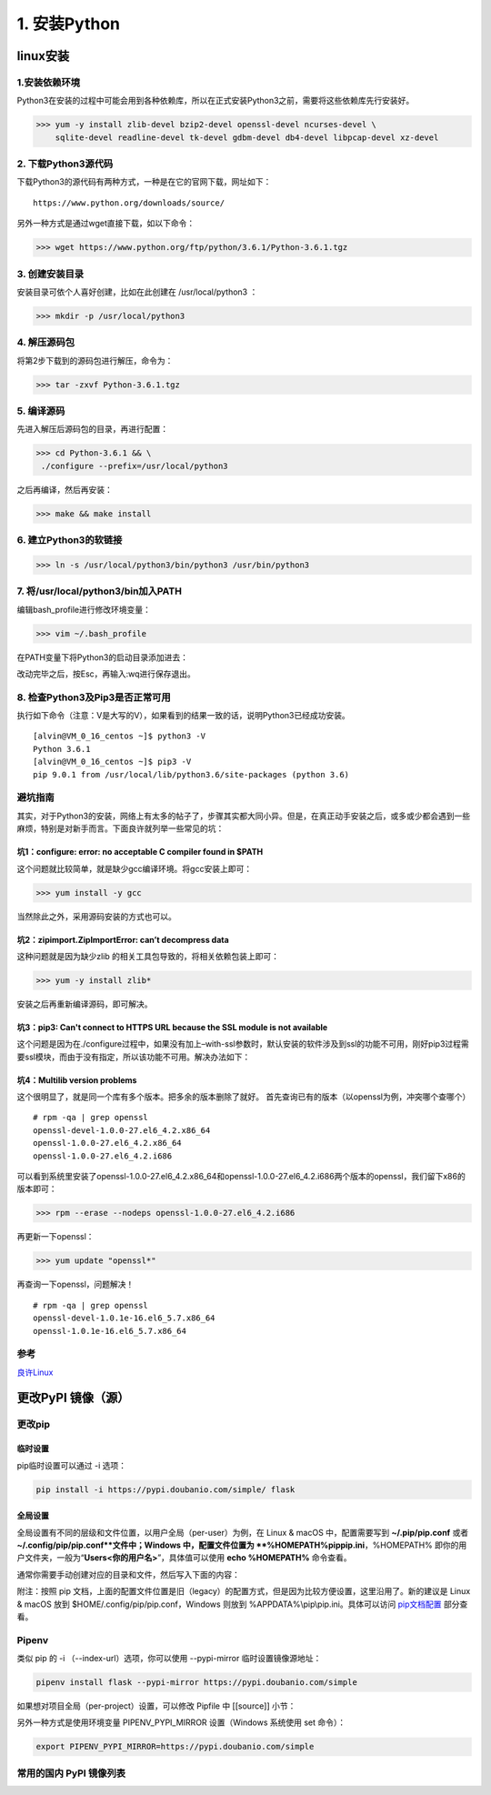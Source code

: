 ===============================
1. 安装Python
===============================

linux安装
=========================

1.安装依赖环境
--------------------------

Python3在安装的过程中可能会用到各种依赖库，所以在正式安装Python3之前，需要将这些依赖库先行安装好。



>>> yum -y install zlib-devel bzip2-devel openssl-devel ncurses-devel \
    sqlite-devel readline-devel tk-devel gdbm-devel db4-devel libpcap-devel xz-devel

2. 下载Python3源代码
--------------------------------------

下载Python3的源代码有两种方式，一种是在它的官网下载，网址如下：

::

 https://www.python.org/downloads/source/

另外一种方式是通过wget直接下载，如以下命令：



>>> wget https://www.python.org/ftp/python/3.6.1/Python-3.6.1.tgz

3. 创建安装目录
------------------------------

安装目录可依个人喜好创建，比如在此创建在 /usr/local/python3 ：

>>> mkdir -p /usr/local/python3

4. 解压源码包
--------------------------------

将第2步下载到的源码包进行解压，命令为：
 
>>> tar -zxvf Python-3.6.1.tgz

5. 编译源码
-------------------------------

先进入解压后源码包的目录，再进行配置：

>>> cd Python-3.6.1 && \
 ./configure --prefix=/usr/local/python3

之后再编译，然后再安装：

>>> make && make install

6. 建立Python3的软链接
------------------------------------------------
 
>>> ln -s /usr/local/python3/bin/python3 /usr/bin/python3

7.  将/usr/local/python3/bin加入PATH
-------------------------------------------------------------------

编辑bash_profile进行修改环境变量：

>>> vim ~/.bash_profile

在PATH变量下将Python3的启动目录添加进去：

.. code-block:: text
  :linenos:

    # .bash_profile

    # Get the aliases and functions
    if [ -f ~/.bashrc ]; then
            . ~/.bashrc
    fi

    # User specific environment and startup programs

    PATH=$PATH:$HOME/bin:/usr/local/python3/bin

    export PATH

改动完毕之后，按Esc，再输入:wq进行保存退出。

8. 检查Python3及Pip3是否正常可用
------------------------------------------------------------------

执行如下命令（注意：V是大写的V），如果看到的结果一致的话，说明Python3已经成功安装。

::

 [alvin@VM_0_16_centos ~]$ python3 -V
 Python 3.6.1
 [alvin@VM_0_16_centos ~]$ pip3 -V
 pip 9.0.1 from /usr/local/lib/python3.6/site-packages (python 3.6)

避坑指南
-------------------------------

其实，对于Python3的安装，网络上有太多的帖子了，步骤其实都大同小异。但是，在真正动手安装之后，或多或少都会遇到一些麻烦，特别是对新手而言。下面良许就列举一些常见的坑：

坑1：configure: error: no acceptable C compiler found in $PATH
>>>>>>>>>>>>>>>>>>>>>>>>>>>>>>>>>>>>>>>>>>>>>>>>>>>>>>>>>>>>>>>>>>>>>>>>>>>>>>>>>>

这个问题就比较简单，就是缺少gcc编译环境。将gcc安装上即可：

>>> yum install -y gcc

当然除此之外，采用源码安装的方式也可以。

坑2：zipimport.ZipImportError: can’t decompress data
>>>>>>>>>>>>>>>>>>>>>>>>>>>>>>>>>>>>>>>>>>>>>>>>>>>>>>>>>>>

这种问题就是因为缺少zlib 的相关工具包导致的，将相关依赖包装上即可：
 
>>> yum -y install zlib*

安装之后再重新编译源码，即可解决。

坑3：pip3: Can't connect to HTTPS URL because the SSL module is not available
>>>>>>>>>>>>>>>>>>>>>>>>>>>>>>>>>>>>>>>>>>>>>>>>>>>>>>>>>>>>>>>>>>>>>>>>>>>>>>>>>>>>>>>>>>>>

这个问题是因为在./configure过程中，如果没有加上–with-ssl参数时，默认安装的软件涉及到ssl的功能不可用，刚好pip3过程需要ssl模块，而由于没有指定，所以该功能不可用。解决办法如下：

.. code-block:: text
  :linenos:

    cd Python-3.6.2
    ./configure --with-ssl
    make
    sudo make install

坑4：Multilib version problems
>>>>>>>>>>>>>>>>>>>>>>>>>>>>>>>>>>>>>>>>>>>>>>>

这个很明显了，就是同一个库有多个版本。把多余的版本删除了就好。
首先查询已有的版本（以openssl为例，冲突哪个查哪个）

::

 # rpm -qa | grep openssl
 openssl-devel-1.0.0-27.el6_4.2.x86_64
 openssl-1.0.0-27.el6_4.2.x86_64
 openssl-1.0.0-27.el6_4.2.i686

可以看到系统里安装了openssl-1.0.0-27.el6_4.2.x86_64和openssl-1.0.0-27.el6_4.2.i686两个版本的openssl，我们留下x86的版本即可：

>>> rpm --erase --nodeps openssl-1.0.0-27.el6_4.2.i686

再更新一下openssl：

>>> yum update "openssl*"

再查询一下openssl，问题解决！

::

 # rpm -qa | grep openssl
 openssl-devel-1.0.1e-16.el6_5.7.x86_64
 openssl-1.0.1e-16.el6_5.7.x86_64

.. _python_install:

参考
----------------

`良许Linux`_

.. _`良许Linux`: https://mp.weixin.qq.com/s?__biz=MzU3NTgyODQ1Nw==&mid=2247485198&amp;idx=1&amp;sn=0792d4da7ca2346ec3282c73bb608198&source=41#wechat_redirect


更改PyPI 镜像（源）
============================

更改pip
------------------

临时设置
>>>>>>>>>>>>>>>>>>>>>


pip临时设置可以通过 -i 选项：

.. code-block:: shell

    pip install -i https://pypi.doubanio.com/simple/ flask

全局设置
>>>>>>>>>>>>>>>>>>>>>

全局设置有不同的层级和文件位置，以用户全局（per-user）为例，在 Linux & macOS 中，配置需要写到 **~/.pip/pip.conf** 或者 **~/.config/pip/pip.conf**文件中；Windows 中，配置文件位置为 **%HOMEPATH%\pip\pip.ini**，%HOMEPATH% 即你的用户文件夹，一般为“**\Users\<你的用户名>**”，具体值可以使用 **echo %HOMEPATH%** 命令查看。

通常你需要手动创建对应的目录和文件，然后写入下面的内容：


.. code-block:: text
    :linenos:

    [global]
    index-url = https://pypi.doubanio.com/simple
    [install]
    trusted-host = pypi.doubanio.com

附注：按照 pip 文档，上面的配置文件位置是旧（legacy）的配置方式，但是因为比较方便设置，这里沿用了。新的建议是 Linux & macOS 放到 $HOME/.config/pip/pip.conf，Windows 则放到 %APPDATA%\\pip\\pip.ini。具体可以访问 `pip文档配置 <https://pip.pypa.io/en/stable/user_guide/#config-file>`_ 部分查看。


Pipenv
-----------------

类似 pip 的 -i （--index-url）选项，你可以使用 --pypi-mirror 临时设置镜像源地址：


.. code-block:: shell
    
    pipenv install flask --pypi-mirror https://pypi.doubanio.com/simple 


如果想对项目全局（per-project）设置，可以修改 Pipfile 中 [[source]] 小节：

.. code-block:: text
    :linenos:

    [[source]]

    url = "https://pypi.doubanio.com/simple"
    verify_ssl = true
    name = "douban"

另外一种方式是使用环境变量 PIPENV_PYPI_MIRROR 设置（Windows 系统使用 set 命令）：

.. code-block:: shell

    export PIPENV_PYPI_MIRROR=https://pypi.doubanio.com/simple

常用的国内 PyPI 镜像列表
-------------------------------------

.. code-block:: text
    :linenos:

    豆瓣 https://pypi.doubanio.com/simple/
    网易 https://mirrors.163.com/pypi/simple/
    阿里云 https://mirrors.aliyun.com/pypi/simple/
    清华大学 https://pypi.tuna.tsinghua.edu.cn/simple/
